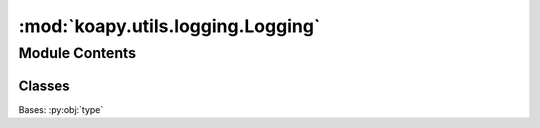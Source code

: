 :mod:`koapy.utils.logging.Logging`
==================================

.. py:module:: koapy.utils.logging.Logging


Module Contents
---------------

Classes
~~~~~~~

.. autoapisummary::

   koapy.utils.logging.Logging.LoggingMeta
   koapy.utils.logging.Logging.Logging




.. class:: LoggingMeta(cls, clsname, bases, dct)


   Bases: :py:obj:`type`

   .. attribute:: __default_config
      

      

   .. attribute:: __config_key
      :annotation: = koapy.utils.logging.config

      

   .. attribute:: __initialized
      :annotation: = False

      

   .. attribute:: __init_lock
      

      

   .. method:: __initialize_if_necessary(cls)


   .. method:: __initialize(cls)


   .. method:: __get_name_from_module(cls, module)


   .. method:: __module_name(cls)


   .. method:: __class_name(cls)


   .. method:: __logger_name(cls)


   .. method:: _get_logger(cls)


   .. method:: logger(cls)
      :property:


   .. method:: get_logger(cls, name=None)


   .. method:: verbosity_to_loglevel(cls, verbosity=0)


   .. method:: loglevel_to_verbosity(cls, loglevel=logging.WARNING)


   .. method:: set_loglevel(cls, loglevel=logging.WARNING, logger=None)


   .. method:: set_verbosity(cls, verbosity=0, logger=None)



.. class:: Logging

   .. method:: logger(self)
      :property:




